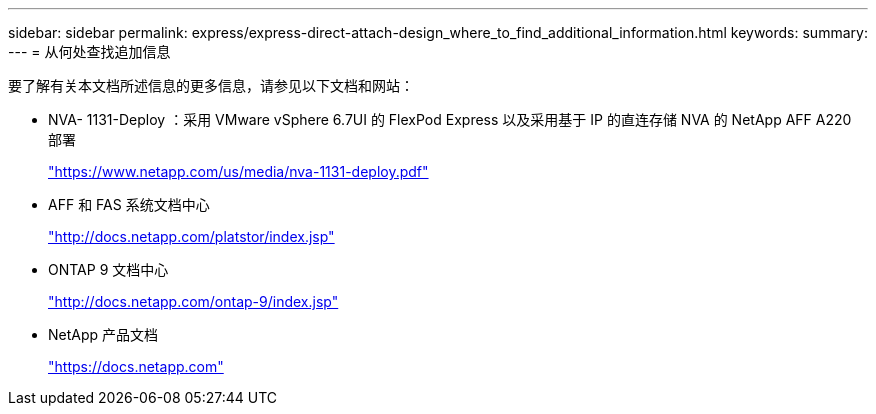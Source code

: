 ---
sidebar: sidebar 
permalink: express/express-direct-attach-design_where_to_find_additional_information.html 
keywords:  
summary:  
---
= 从何处查找追加信息


要了解有关本文档所述信息的更多信息，请参见以下文档和网站：

* NVA- 1131-Deploy ：采用 VMware vSphere 6.7UI 的 FlexPod Express 以及采用基于 IP 的直连存储 NVA 的 NetApp AFF A220 部署
+
https://www.netapp.com/us/media/nva-1131-deploy.pdf["https://www.netapp.com/us/media/nva-1131-deploy.pdf"^]

* AFF 和 FAS 系统文档中心
+
http://docs.netapp.com/platstor/index.jsp["http://docs.netapp.com/platstor/index.jsp"^]

* ONTAP 9 文档中心
+
http://docs.netapp.com/ontap-9/index.jsp["http://docs.netapp.com/ontap-9/index.jsp"^]

* NetApp 产品文档
+
https://docs.netapp.com["https://docs.netapp.com"^]


